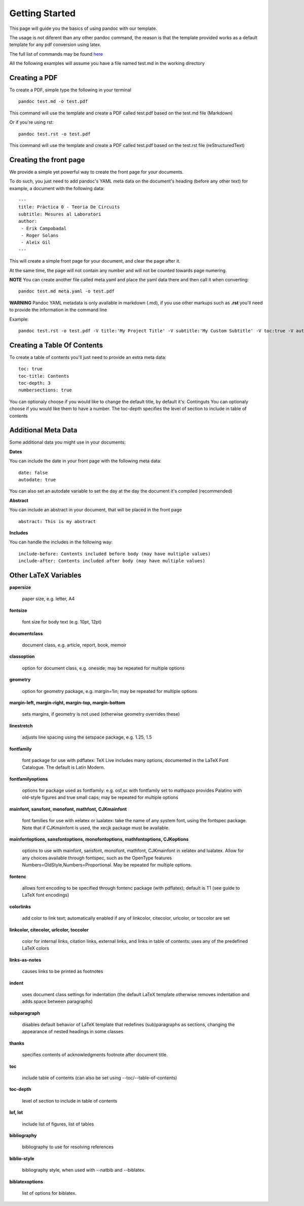 Getting Started
===============

This page will guide you the basics of using pandoc with our template.

The usage is not diferent than any other pandoc command, the reason is
that the template provided works as a default template for any pdf conversion
using latex.

The full list of commands may be found here_

.. _here: http://pandoc.org/README.html

All the following examples will assume you have a file named test.md in the working directory

Creating a PDF
--------------

To create a PDF, simple type the following in your terminal
::
    pandoc test.md -o test.pdf

This command will use the template and create a PDF called test.pdf based on the test.md file (Markdown)

Or if you're using rst:
::
    pandoc test.rst -o test.pdf
    
This command will use the template and create a PDF called test.pdf based on the test.rst file (reStructuredText)

Creating the front page
-----------------------

We provide a simple yet powerful way to create the front page for your documents.

To do such, you just need to add pandoc's YAML meta data on the document's heading (before any other text)
for example, a document with the following data:
::
    ---
    title: Pràctica 0 - Teoria De Circuits
    subtitle: Mesures al Laboratori
    author:
     - Èrik Campobadal
     - Roger Solans
     - Aleix Gil
    ---

This will create a simple front page for your document, and clear the page after it.

At the same time, the page will not contain any number and will not be counted towards
page numering.

**NOTE** You can create another file called meta.yaml and place the yaml data there and then call it when converting:
::
    pandoc test.md meta.yaml -o test.pdf

**WARNING** Pandoc YAML metadata is only available in markdown (.md), if you use other markups such as **.rst** you'll need to provide
the information in the command line

Example:
::
    pandoc test.rst -o test.pdf -V title:'My Project Title' -V subtitle:'My Custom Subtitle' -V toc:true -V autodate:true

Creating a Table Of Contents
----------------------------

To create a table of contents you'll just need to provide an extra meta data:
::
    toc: true
    toc-title: Contents
    toc-depth: 3
    numbersections: true

You can optionaly choose if you would like to change the default title, by default it's: Continguts
You can optionaly choose if you would like them to have a number.
The toc-depth specifies the level of section to include in table of contents

Additional Meta Data
--------------------

Some additional data you might use in your documents:

**Dates**

You can include the date in your front page with the following meta data:
::

    date: false
    autodate: true

You can also set an autodate variable to set the day at the day the document it's compiled (recommended)


**Abstract**

You can include an abstract in your document, that will be placed in the front page
::

    abstract: This is my abstract

**Includes**

You can handle the includes in the following way:
::
    include-before: Contents included before body (may have multiple values)
    include-after: Contents included after body (may have multiple values)
    
Other LaTeX Variables
---------------------

**papersize**

  paper size, e.g. letter, A4


**fontsize**

  font size for body text (e.g. 10pt, 12pt)


**documentclass**

  document class, e.g. article, report, book, memoir


**classoption**

  option for document class, e.g. oneside; may be repeated for multiple options


**geometry**

  option for geometry package, e.g. margin=1in; may be repeated for multiple options


**margin-left, margin-right, margin-top, margin-bottom**

  sets margins, if geometry is not used (otherwise geometry overrides these)


**linestretch**
  
  adjusts line spacing using the setspace package, e.g. 1.25, 1.5


**fontfamily**

  font package for use with pdflatex: TeX Live includes many options, documented in the LaTeX Font Catalogue. The default is Latin Modern.


**fontfamilyoptions**
  
  options for package used as fontfamily: e.g. osf,sc with fontfamily set to mathpazo provides Palatino with old-style figures and true small caps; may be repeated for multiple options


**mainfont, sansfont, monofont, mathfont, CJKmainfont**
  
  font families for use with xelatex or lualatex: take the name of any system font, using the fontspec package. Note that if CJKmainfont is used, the xecjk package must be available.


**mainfontoptions, sansfontoptions, monofontoptions, mathfontoptions, CJKoptions**

  options to use with mainfont, sansfont, monofont, mathfont, CJKmainfont in xelatex and lualatex. Allow for any choices available through fontspec, such as the OpenType features Numbers=OldStyle,Numbers=Proportional. May be repeated for multiple options.


**fontenc**

  allows font encoding to be specified through fontenc package (with pdflatex); default is T1 (see guide to LaTeX font encodings)


**colorlinks**
  
  add color to link text; automatically enabled if any of linkcolor, citecolor, urlcolor, or toccolor are set


**linkcolor, citecolor, urlcolor, toccolor**

  color for internal links, citation links, external links, and links in table of contents: uses any of the predefined LaTeX colors


**links-as-notes**
  
  causes links to be printed as footnotes


**indent**

  uses document class settings for indentation (the default LaTeX template otherwise removes indentation and adds space between paragraphs)


**subparagraph**

  disables default behavior of LaTeX template that redefines (sub)paragraphs as sections, changing the appearance of nested headings in some classes


**thanks**

  specifies contents of acknowledgments footnote after document title.


**toc**
  
  include table of contents (can also be set using --toc/--table-of-contents)


**toc-depth**

  level of section to include in table of contents


**lof, lot**

  include list of figures, list of tables


**bibliography**

  bibliography to use for resolving references


**biblio-style**

  bibliography style, when used with --natbib and --biblatex.


**biblatexoptions**

  list of options for biblatex.
